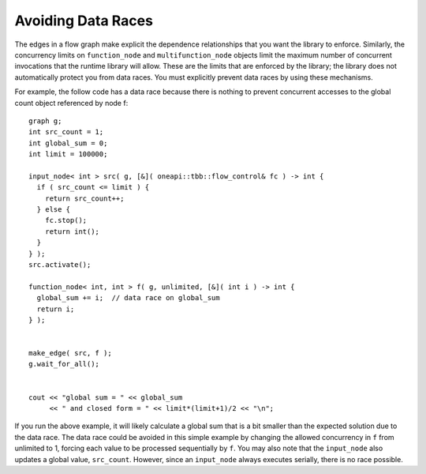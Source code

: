 .. _avoiding_data_races:

Avoiding Data Races
===================


The edges in a flow graph make explicit the dependence relationships
that you want the library to enforce. Similarly, the concurrency limits
on ``function_node`` and ``multifunction_node`` objects limit the maximum number
of concurrent invocations that the runtime library will allow. These are
the limits that are enforced by the library; the library does not
automatically protect you from data races. You must explicitly prevent
data races by using these mechanisms.


For example, the follow code has a data race because there is nothing to
prevent concurrent accesses to the global count object referenced by
node f:


::


     graph g;
     int src_count = 1;
     int global_sum = 0;
     int limit = 100000;

     input_node< int > src( g, [&]( oneapi::tbb::flow_control& fc ) -> int {
       if ( src_count <= limit ) {
         return src_count++;
       } else {
         fc.stop();
         return int();
       }
     } );
     src.activate();

     function_node< int, int > f( g, unlimited, [&]( int i ) -> int {
       global_sum += i;  // data race on global_sum
       return i; 
     } );


     make_edge( src, f );
     g.wait_for_all();


     cout << "global sum = " << global_sum 
          << " and closed form = " << limit*(limit+1)/2 << "\n";


If you run the above example, it will likely calculate a global sum that
is a bit smaller than the expected solution due to the data race. The
data race could be avoided in this simple example by changing the
allowed concurrency in ``f`` from unlimited to 1, forcing each value to be
processed sequentially by ``f``. You may also note that the ``input_node`` also
updates a global value, ``src_count``. However, since an ``input_node`` always
executes serially, there is no race possible.
